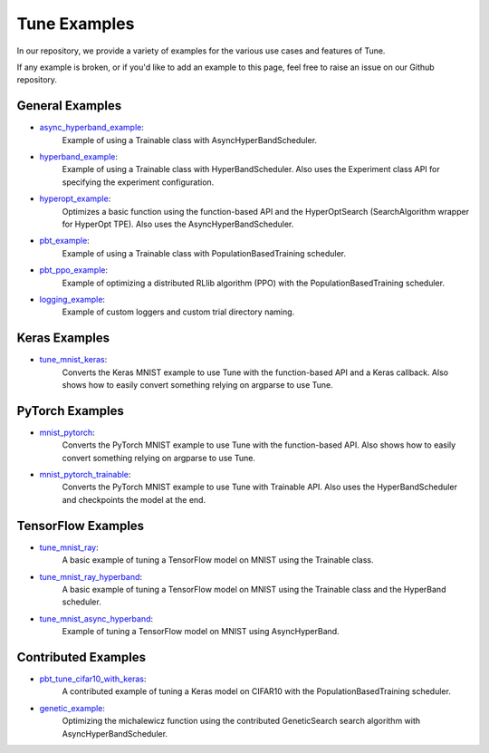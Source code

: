 Tune Examples
=============

.. Keep this in sync with ray/python/ray/tune/examples/README.rst

In our repository, we provide a variety of examples for the various use cases and features of Tune.

If any example is broken, or if you'd like to add an example to this page, feel free to raise an issue on our Github repository.


General Examples
----------------

- `async_hyperband_example <https://github.com/ray-project/ray/blob/master/python/ray/tune/examples/async_hyperband_example.py>`__:
   Example of using a Trainable class with AsyncHyperBandScheduler.
- `hyperband_example <https://github.com/ray-project/ray/blob/master/python/ray/tune/examples/hyperband_example.py>`__:
   Example of using a Trainable class with HyperBandScheduler. Also uses the Experiment class API for specifying the experiment configuration.
- `hyperopt_example <https://github.com/ray-project/ray/blob/master/python/ray/tune/examples/hyperopt_example.py>`__:
   Optimizes a basic function using the function-based API and the HyperOptSearch (SearchAlgorithm wrapper for HyperOpt TPE).
   Also uses the AsyncHyperBandScheduler.
- `pbt_example <https://github.com/ray-project/ray/blob/master/python/ray/tune/examples/pbt_example.py>`__:
   Example of using a Trainable class with PopulationBasedTraining scheduler.
- `pbt_ppo_example <https://github.com/ray-project/ray/blob/master/python/ray/tune/examples/pbt_ppo_example.py>`__:
   Example of optimizing a distributed RLlib algorithm (PPO) with the PopulationBasedTraining scheduler.
- `logging_example <https://github.com/ray-project/ray/blob/master/python/ray/tune/examples/logging_example.py>`__:
   Example of custom loggers and custom trial directory naming.


Keras Examples
--------------

- `tune_mnist_keras <https://github.com/ray-project/ray/blob/master/python/ray/tune/examples/tune_mnist_keras.py>`__:
   Converts the Keras MNIST example to use Tune with the function-based API and a Keras callback. Also shows how to easily convert something relying on argparse to use Tune.


PyTorch Examples
----------------

- `mnist_pytorch <https://github.com/ray-project/ray/blob/master/python/ray/tune/examples/mnist_pytorch.py>`__:
   Converts the PyTorch MNIST example to use Tune with the function-based API. Also shows how to easily convert something relying on argparse to use Tune.
- `mnist_pytorch_trainable <https://github.com/ray-project/ray/blob/master/python/ray/tune/examples/mnist_pytorch_trainable.py>`__:
   Converts the PyTorch MNIST example to use Tune with Trainable API. Also uses the HyperBandScheduler and checkpoints the model at the end.


TensorFlow Examples
-------------------

- `tune_mnist_ray <https://github.com/ray-project/ray/blob/master/python/ray/tune/examples/tune_mnist_ray.py>`__:
   A basic example of tuning a TensorFlow model on MNIST using the Trainable class.
- `tune_mnist_ray_hyperband <https://github.com/ray-project/ray/blob/master/python/ray/tune/examples/tune_mnist_ray_hyperband.py>`__:
   A basic example of tuning a TensorFlow model on MNIST using the Trainable class and the HyperBand scheduler.
- `tune_mnist_async_hyperband <https://github.com/ray-project/ray/blob/master/python/ray/tune/examples/tune_mnist_async_hyperband.py>`__:
   Example of tuning a TensorFlow model on MNIST using AsyncHyperBand.


Contributed Examples
--------------------

- `pbt_tune_cifar10_with_keras <https://github.com/ray-project/ray/blob/master/python/ray/tune/examples/pbt_tune_cifar10_with_keras.py>`__:
   A contributed example of tuning a Keras model on CIFAR10 with the PopulationBasedTraining scheduler.
- `genetic_example <https://github.com/ray-project/ray/blob/master/python/ray/tune/examples/genetic_example.py>`__:
   Optimizing the michalewicz function using the contributed GeneticSearch search algorithm with AsyncHyperBandScheduler.



